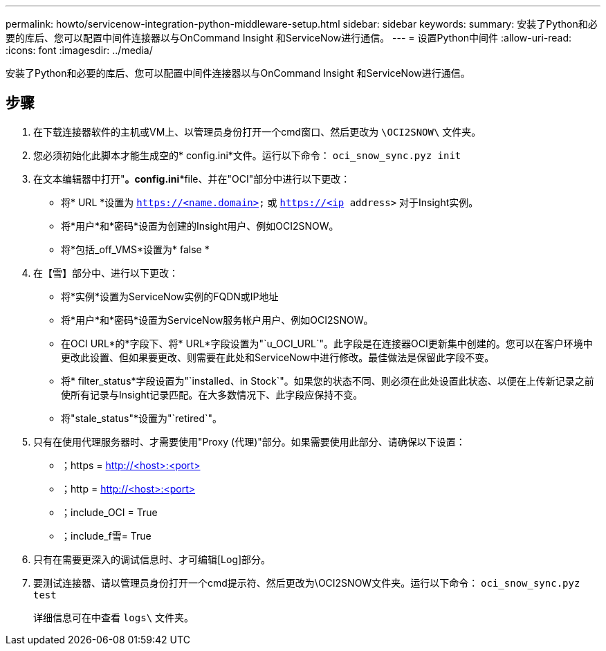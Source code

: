 ---
permalink: howto/servicenow-integration-python-middleware-setup.html 
sidebar: sidebar 
keywords:  
summary: 安装了Python和必要的库后、您可以配置中间件连接器以与OnCommand Insight 和ServiceNow进行通信。 
---
= 设置Python中间件
:allow-uri-read: 
:icons: font
:imagesdir: ../media/


[role="lead"]
安装了Python和必要的库后、您可以配置中间件连接器以与OnCommand Insight 和ServiceNow进行通信。



== 步骤

. 在下载连接器软件的主机或VM上、以管理员身份打开一个cmd窗口、然后更改为 `\OCI2SNOW\` 文件夹。
. 您必须初始化此脚本才能生成空的* config.ini*文件。运行以下命令： `oci_snow_sync.pyz init`
. 在文本编辑器中打开"*。config.ini**file、并在"OCI"部分中进行以下更改：
+
** 将* URL *设置为 `https://<name.domain>` 或 `https://<ip address>` 对于Insight实例。
** 将*用户*和*密码*设置为创建的Insight用户、例如OCI2SNOW。
** 将*包括_off_VMS*设置为* false *


. 在【雪】部分中、进行以下更改：
+
** 将*实例*设置为ServiceNow实例的FQDN或IP地址
** 将*用户*和*密码*设置为ServiceNow服务帐户用户、例如OCI2SNOW。
** 在OCI URL*的*字段下、将* URL*字段设置为"`u_OCI_URL`"。此字段是在连接器OCI更新集中创建的。您可以在客户环境中更改此设置、但如果要更改、则需要在此处和ServiceNow中进行修改。最佳做法是保留此字段不变。
** 将* filter_status*字段设置为"`installed、in Stock`"。如果您的状态不同、则必须在此处设置此状态、以便在上传新记录之前使所有记录与Insight记录匹配。在大多数情况下、此字段应保持不变。
** 将"stale_status"*设置为"`retired`"。


. 只有在使用代理服务器时、才需要使用"Proxy (代理)"部分。如果需要使用此部分、请确保以下设置：
+
** ；https = http://<host>:<port>[]
** ；http = http://<host>:<port>[]
** ；include_OCI = True
** ；include_f雪= True


. 只有在需要更深入的调试信息时、才可编辑[Log]部分。
. 要测试连接器、请以管理员身份打开一个cmd提示符、然后更改为\OCI2SNOW文件夹。运行以下命令： `oci_snow_sync.pyz test`
+
详细信息可在中查看 `logs\` 文件夹。


